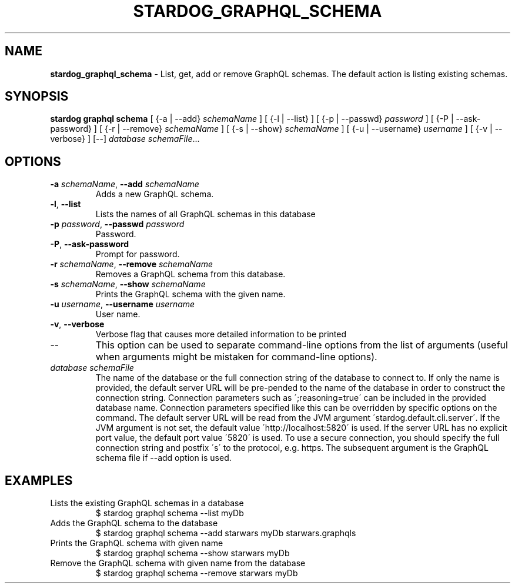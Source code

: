 .\" generated with Ronn/v0.7.3
.\" http://github.com/rtomayko/ronn/tree/0.7.3
.
.TH "STARDOG_GRAPHQL_SCHEMA" "1" "December 2017" "Stardog Union" "stardog"
.
.SH "NAME"
\fBstardog_graphql_schema\fR \- List, get, add or remove GraphQL schemas\. The default action is listing existing schemas\.
.
.SH "SYNOPSIS"
\fBstardog\fR \fBgraphql\fR \fBschema\fR [ {\-a | \-\-add} \fIschemaName\fR ] [ {\-l | \-\-list} ] [ {\-p | \-\-passwd} \fIpassword\fR ] [ {\-P | \-\-ask\-password} ] [ {\-r | \-\-remove} \fIschemaName\fR ] [ {\-s | \-\-show} \fIschemaName\fR ] [ {\-u | \-\-username} \fIusername\fR ] [ {\-v | \-\-verbose} ] [\-\-] \fIdatabase\fR \fIschemaFile\fR\.\.\.
.
.SH "OPTIONS"
.
.TP
\fB\-a\fR \fIschemaName\fR, \fB\-\-add\fR \fIschemaName\fR
Adds a new GraphQL schema\.
.
.TP
\fB\-l\fR, \fB\-\-list\fR
Lists the names of all GraphQL schemas in this database
.
.TP
\fB\-p\fR \fIpassword\fR, \fB\-\-passwd\fR \fIpassword\fR
Password\.
.
.TP
\fB\-P\fR, \fB\-\-ask\-password\fR
Prompt for password\.
.
.TP
\fB\-r\fR \fIschemaName\fR, \fB\-\-remove\fR \fIschemaName\fR
Removes a GraphQL schema from this database\.
.
.TP
\fB\-s\fR \fIschemaName\fR, \fB\-\-show\fR \fIschemaName\fR
Prints the GraphQL schema with the given name\.
.
.TP
\fB\-u\fR \fIusername\fR, \fB\-\-username\fR \fIusername\fR
User name\.
.
.TP
\fB\-v\fR, \fB\-\-verbose\fR
Verbose flag that causes more detailed information to be printed
.
.TP
\-\-
This option can be used to separate command\-line options from the list of arguments (useful when arguments might be mistaken for command\-line options)\.
.
.TP
\fIdatabase\fR \fIschemaFile\fR
The name of the database or the full connection string of the database to connect to\. If only the name is provided, the default server URL will be pre\-pended to the name of the database in order to construct the connection string\. Connection parameters such as \';reasoning=true\' can be included in the provided database name\. Connection parameters specified like this can be overridden by specific options on the command\. The default server URL will be read from the JVM argument \'stardog\.default\.cli\.server\'\. If the JVM argument is not set, the default value \'http://localhost:5820\' is used\. If the server URL has no explicit port value, the default port value \'5820\' is used\. To use a secure connection, you should specify the full connection string and postfix \'s\' to the protocol, e\.g\. https\. The subsequent argument is the GraphQL schema file if \-\-add option is used\.
.
.SH "EXAMPLES"
.
.TP
Lists the existing GraphQL schemas in a database
$ stardog graphql schema \-\-list myDb
.
.TP
Adds the GraphQL schema to the database
$ stardog graphql schema \-\-add starwars myDb starwars\.graphqls
.
.TP
Prints the GraphQL schema with given name
$ stardog graphql schema \-\-show starwars myDb
.
.TP
Remove the GraphQL schema with given name from the database
$ stardog graphql schema \-\-remove starwars myDb

